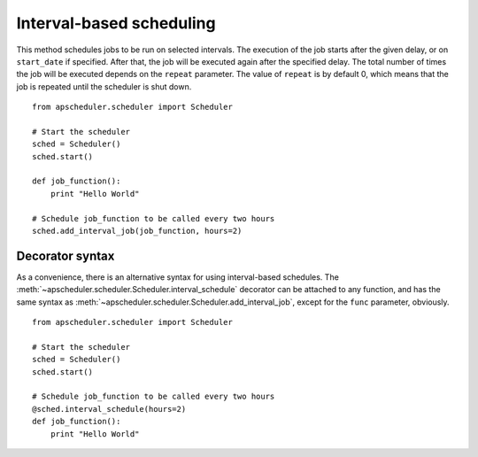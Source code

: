 Interval-based scheduling
=========================

This method schedules jobs to be run on selected intervals.
The execution of the job starts after the given delay, or on
``start_date`` if specified. After that, the job will be executed
again after the specified delay. The total number of times the job
will be executed depends on the ``repeat`` parameter.
The value of ``repeat`` is by default 0, which means that the job is
repeated until the scheduler is shut down.

::

    from apscheduler.scheduler import Scheduler
    
    # Start the scheduler
    sched = Scheduler()
    sched.start()
    
    def job_function():
        print "Hello World"

    # Schedule job_function to be called every two hours
    sched.add_interval_job(job_function, hours=2)

Decorator syntax
----------------

As a convenience, there is an alternative syntax for using interval-based
schedules. The :meth:`~apscheduler.scheduler.Scheduler.interval_schedule` decorator can be
attached to any function, and has the same syntax as
:meth:`~apscheduler.scheduler.Scheduler.add_interval_job`, except for the ``func``
parameter, obviously.

::

    from apscheduler.scheduler import Scheduler
    
    # Start the scheduler
    sched = Scheduler()
    sched.start()
    
    # Schedule job_function to be called every two hours
    @sched.interval_schedule(hours=2)
    def job_function():
        print "Hello World"
